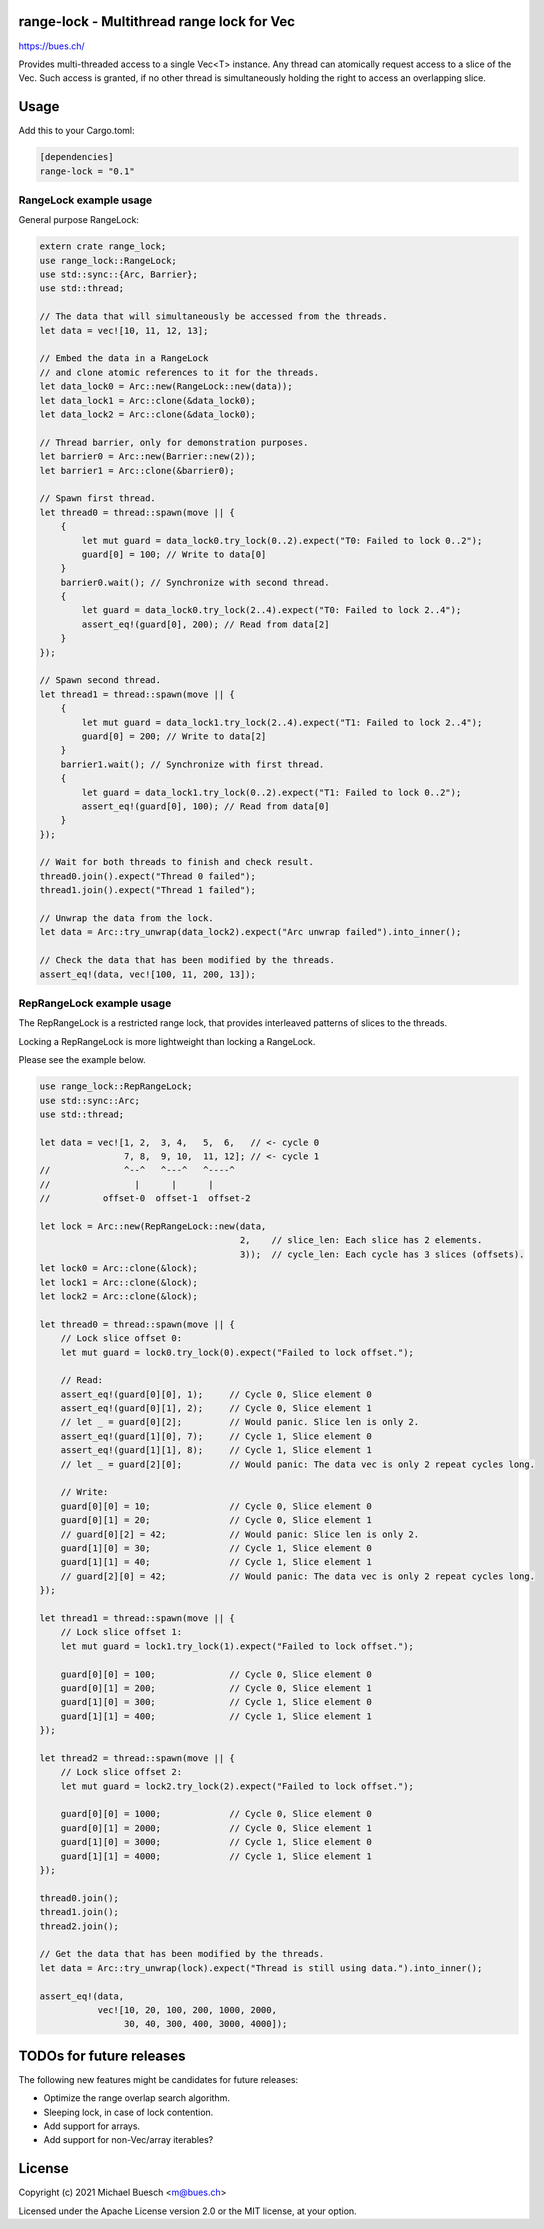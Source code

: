 range-lock - Multithread range lock for Vec
===========================================

`https://bues.ch/ <https://bues.ch/>`_

Provides multi-threaded access to a single Vec<T> instance. Any thread can atomically request access to a slice of the Vec. Such access is granted, if no other thread is simultaneously holding the right to access an overlapping slice.


Usage
=====

Add this to your Cargo.toml:

.. code:: toml

    [dependencies]
    range-lock = "0.1"


RangeLock example usage
-----------------------

General purpose RangeLock:

.. code:: rust

    extern crate range_lock;
    use range_lock::RangeLock;
    use std::sync::{Arc, Barrier};
    use std::thread;

    // The data that will simultaneously be accessed from the threads.
    let data = vec![10, 11, 12, 13];

    // Embed the data in a RangeLock
    // and clone atomic references to it for the threads.
    let data_lock0 = Arc::new(RangeLock::new(data));
    let data_lock1 = Arc::clone(&data_lock0);
    let data_lock2 = Arc::clone(&data_lock0);

    // Thread barrier, only for demonstration purposes.
    let barrier0 = Arc::new(Barrier::new(2));
    let barrier1 = Arc::clone(&barrier0);

    // Spawn first thread.
    let thread0 = thread::spawn(move || {
        {
            let mut guard = data_lock0.try_lock(0..2).expect("T0: Failed to lock 0..2");
            guard[0] = 100; // Write to data[0]
        }
        barrier0.wait(); // Synchronize with second thread.
        {
            let guard = data_lock0.try_lock(2..4).expect("T0: Failed to lock 2..4");
            assert_eq!(guard[0], 200); // Read from data[2]
        }
    });

    // Spawn second thread.
    let thread1 = thread::spawn(move || {
        {
            let mut guard = data_lock1.try_lock(2..4).expect("T1: Failed to lock 2..4");
            guard[0] = 200; // Write to data[2]
        }
        barrier1.wait(); // Synchronize with first thread.
        {
            let guard = data_lock1.try_lock(0..2).expect("T1: Failed to lock 0..2");
            assert_eq!(guard[0], 100); // Read from data[0]
        }
    });

    // Wait for both threads to finish and check result.
    thread0.join().expect("Thread 0 failed");
    thread1.join().expect("Thread 1 failed");

    // Unwrap the data from the lock.
    let data = Arc::try_unwrap(data_lock2).expect("Arc unwrap failed").into_inner();

    // Check the data that has been modified by the threads.
    assert_eq!(data, vec![100, 11, 200, 13]);


RepRangeLock example usage
--------------------------

The RepRangeLock is a restricted range lock, that provides interleaved patterns of slices to the threads.

Locking a RepRangeLock is more lightweight than locking a RangeLock.

Please see the example below.

.. code:: rust

    use range_lock::RepRangeLock;
    use std::sync::Arc;
    use std::thread;

    let data = vec![1, 2,  3, 4,   5,  6,   // <- cycle 0
                    7, 8,  9, 10,  11, 12]; // <- cycle 1
    //              ^--^   ^---^   ^----^
    //                |      |      |
    //          offset-0  offset-1  offset-2

    let lock = Arc::new(RepRangeLock::new(data,
                                          2,    // slice_len: Each slice has 2 elements.
                                          3));  // cycle_len: Each cycle has 3 slices (offsets).
    let lock0 = Arc::clone(&lock);
    let lock1 = Arc::clone(&lock);
    let lock2 = Arc::clone(&lock);

    let thread0 = thread::spawn(move || {
        // Lock slice offset 0:
        let mut guard = lock0.try_lock(0).expect("Failed to lock offset.");

        // Read:
        assert_eq!(guard[0][0], 1);     // Cycle 0, Slice element 0
        assert_eq!(guard[0][1], 2);     // Cycle 0, Slice element 1
        // let _ = guard[0][2];         // Would panic. Slice len is only 2.
        assert_eq!(guard[1][0], 7);     // Cycle 1, Slice element 0
        assert_eq!(guard[1][1], 8);     // Cycle 1, Slice element 1
        // let _ = guard[2][0];         // Would panic: The data vec is only 2 repeat cycles long.

        // Write:
        guard[0][0] = 10;               // Cycle 0, Slice element 0
        guard[0][1] = 20;               // Cycle 0, Slice element 1
        // guard[0][2] = 42;            // Would panic: Slice len is only 2.
        guard[1][0] = 30;               // Cycle 1, Slice element 0
        guard[1][1] = 40;               // Cycle 1, Slice element 1
        // guard[2][0] = 42;            // Would panic: The data vec is only 2 repeat cycles long.
    });

    let thread1 = thread::spawn(move || {
        // Lock slice offset 1:
        let mut guard = lock1.try_lock(1).expect("Failed to lock offset.");

        guard[0][0] = 100;              // Cycle 0, Slice element 0
        guard[0][1] = 200;              // Cycle 0, Slice element 1
        guard[1][0] = 300;              // Cycle 1, Slice element 0
        guard[1][1] = 400;              // Cycle 1, Slice element 1
    });

    let thread2 = thread::spawn(move || {
        // Lock slice offset 2:
        let mut guard = lock2.try_lock(2).expect("Failed to lock offset.");

        guard[0][0] = 1000;             // Cycle 0, Slice element 0
        guard[0][1] = 2000;             // Cycle 0, Slice element 1
        guard[1][0] = 3000;             // Cycle 1, Slice element 0
        guard[1][1] = 4000;             // Cycle 1, Slice element 1
    });

    thread0.join();
    thread1.join();
    thread2.join();

    // Get the data that has been modified by the threads.
    let data = Arc::try_unwrap(lock).expect("Thread is still using data.").into_inner();

    assert_eq!(data,
               vec![10, 20, 100, 200, 1000, 2000,
                    30, 40, 300, 400, 3000, 4000]);


TODOs for future releases
=========================

The following new features might be candidates for future releases:

* Optimize the range overlap search algorithm.
* Sleeping lock, in case of lock contention.
* Add support for arrays.
* Add support for non-Vec/array iterables?


License
=======

Copyright (c) 2021 Michael Buesch <m@bues.ch>

Licensed under the Apache License version 2.0 or the MIT license, at your option.
